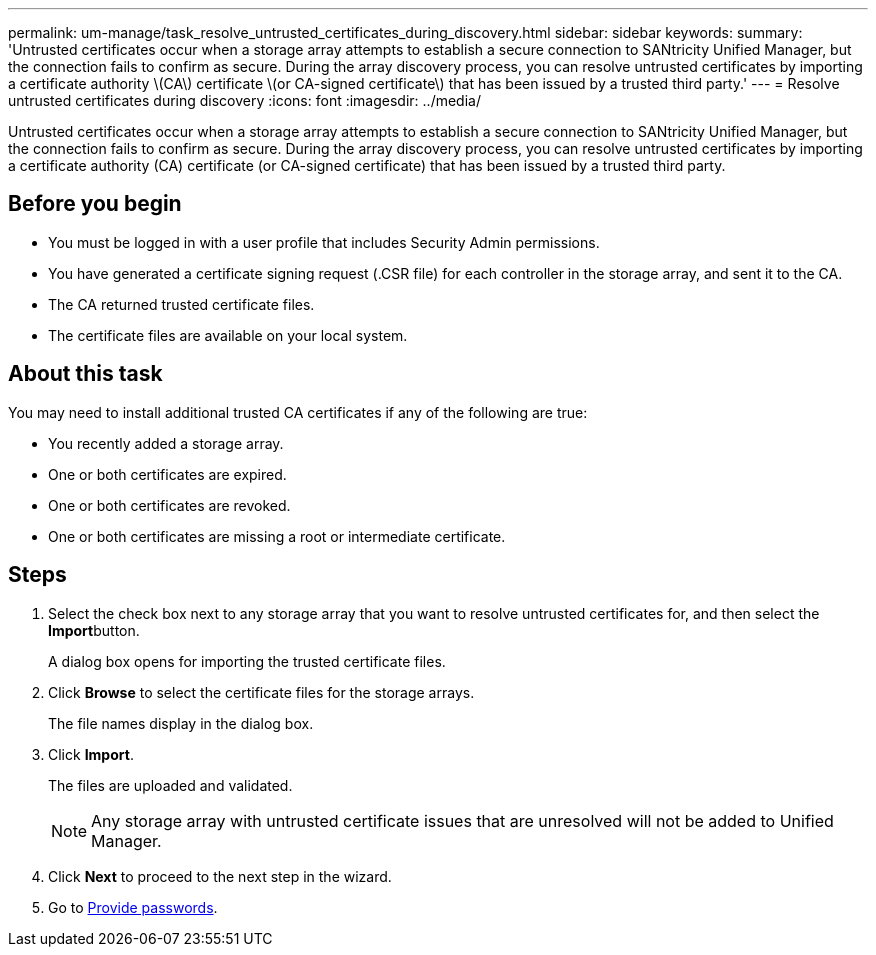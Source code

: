 ---
permalink: um-manage/task_resolve_untrusted_certificates_during_discovery.html
sidebar: sidebar
keywords: 
summary: 'Untrusted certificates occur when a storage array attempts to establish a secure connection to SANtricity Unified Manager, but the connection fails to confirm as secure. During the array discovery process, you can resolve untrusted certificates by importing a certificate authority \(CA\) certificate \(or CA-signed certificate\) that has been issued by a trusted third party.'
---
= Resolve untrusted certificates during discovery
:icons: font
:imagesdir: ../media/

[.lead]
Untrusted certificates occur when a storage array attempts to establish a secure connection to SANtricity Unified Manager, but the connection fails to confirm as secure. During the array discovery process, you can resolve untrusted certificates by importing a certificate authority (CA) certificate (or CA-signed certificate) that has been issued by a trusted third party.

== Before you begin

* You must be logged in with a user profile that includes Security Admin permissions.
* You have generated a certificate signing request (.CSR file) for each controller in the storage array, and sent it to the CA.
* The CA returned trusted certificate files.
* The certificate files are available on your local system.

== About this task

You may need to install additional trusted CA certificates if any of the following are true:

* You recently added a storage array.
* One or both certificates are expired.
* One or both certificates are revoked.
* One or both certificates are missing a root or intermediate certificate.

== Steps

. Select the check box next to any storage array that you want to resolve untrusted certificates for, and then select the **Import**button.
+
A dialog box opens for importing the trusted certificate files.

. Click *Browse* to select the certificate files for the storage arrays.
+
The file names display in the dialog box.

. Click *Import*.
+
The files are uploaded and validated.
+
[NOTE]
====
Any storage array with untrusted certificate issues that are unresolved will not be added to Unified Manager.
====

. Click *Next* to proceed to the next step in the wizard.
. Go to xref:task_provide_passwords.adoc[Provide passwords].
